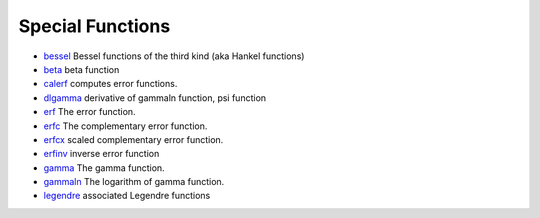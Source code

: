 


Special Functions
~~~~~~~~~~~~~~~~~


+ `bessel`_ Bessel functions of the third kind (aka Hankel functions)
+ `beta`_ beta function
+ `calerf`_ computes error functions.
+ `dlgamma`_ derivative of gammaln function, psi function
+ `erf`_ The error function.
+ `erfc`_ The complementary error function.
+ `erfcx`_ scaled complementary error function.
+ `erfinv`_ inverse error function
+ `gamma`_ The gamma function.
+ `gammaln`_ The logarithm of gamma function.
+ `legendre`_ associated Legendre functions


.. _erfc: erfc.html
.. _calerf: calerf.html
.. _erfcx: erfcx.html
.. _legendre: legendre.html
.. _beta: beta.html
.. _bessel: bessel.html
.. _erfinv: erfinv.html
.. _gammaln: gammaln.html
.. _erf: erf.html
.. _gamma: gamma.html
.. _dlgamma: dlgamma.html


